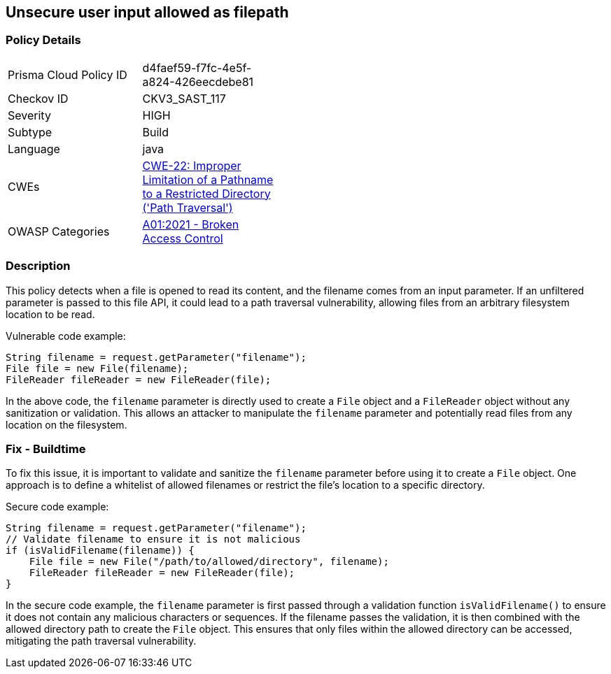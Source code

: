 
== Unsecure user input allowed as filepath

=== Policy Details

[width=45%]
[cols="1,1"]
|=== 
|Prisma Cloud Policy ID 
| d4faef59-f7fc-4e5f-a824-426eecdebe81

|Checkov ID 
|CKV3_SAST_117

|Severity
|HIGH

|Subtype
|Build

|Language
|java

|CWEs
|https://cwe.mitre.org/data/definitions/22.html[CWE-22: Improper Limitation of a Pathname to a Restricted Directory ('Path Traversal')]

|OWASP Categories
|https://owasp.org/Top10/A01_2021-Broken_Access_Control/[A01:2021 - Broken Access Control]

|=== 

=== Description

This policy detects when a file is opened to read its content, and the filename comes from an input parameter. If an unfiltered parameter is passed to this file API, it could lead to a path traversal vulnerability, allowing files from an arbitrary filesystem location to be read.

Vulnerable code example:

[source,java]
----
String filename = request.getParameter("filename");
File file = new File(filename);
FileReader fileReader = new FileReader(file);
----

In the above code, the `filename` parameter is directly used to create a `File` object and a `FileReader` object without any sanitization or validation. This allows an attacker to manipulate the `filename` parameter and potentially read files from any location on the filesystem.

=== Fix - Buildtime

To fix this issue, it is important to validate and sanitize the `filename` parameter before using it to create a `File` object. One approach is to define a whitelist of allowed filenames or restrict the file's location to a specific directory.

Secure code example:

[source,java]
----
String filename = request.getParameter("filename");
// Validate filename to ensure it is not malicious
if (isValidFilename(filename)) {
    File file = new File("/path/to/allowed/directory", filename);
    FileReader fileReader = new FileReader(file);
}
----

In the secure code example, the `filename` parameter is first passed through a validation function `isValidFilename()` to ensure it does not contain any malicious characters or sequences. If the filename passes the validation, it is then combined with the allowed directory path to create the `File` object. This ensures that only files within the allowed directory can be accessed, mitigating the path traversal vulnerability.
    